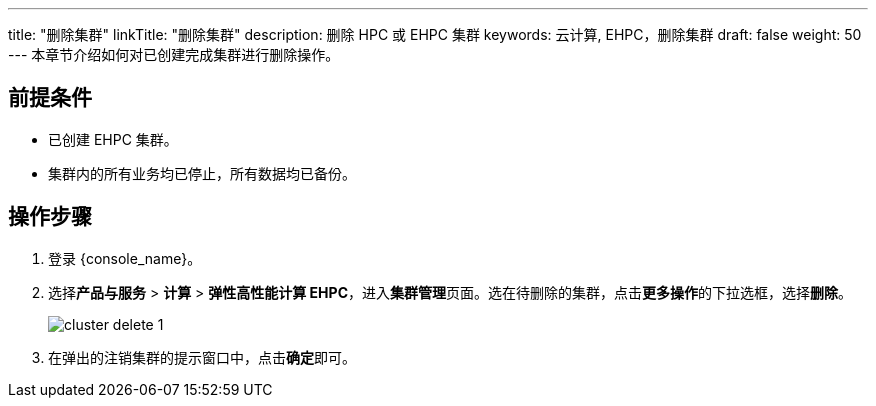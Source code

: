 ---
title: "删除集群"
linkTitle: "删除集群"
description: 删除 HPC 或 EHPC 集群
keywords: 云计算, EHPC，删除集群
draft: false
weight: 50
---
本章节介绍如何对已创建完成集群进行删除操作。

== 前提条件

* 已创建 EHPC 集群。
* 集群内的所有业务均已停止，所有数据均已备份。

== 操作步骤

. 登录 {console_name}。
. 选择**产品与服务** > *计算* > *弹性高性能计算 EHPC*，进入**集群管理**页面。选在待删除的集群，点击**更多操作**的下拉选框，选择**删除**。
+
image:/images/cloud_service/compute/hpc/cluster_delete_1.png[]
. 在弹出的注销集群的提示窗口中，点击**确定**即可。

